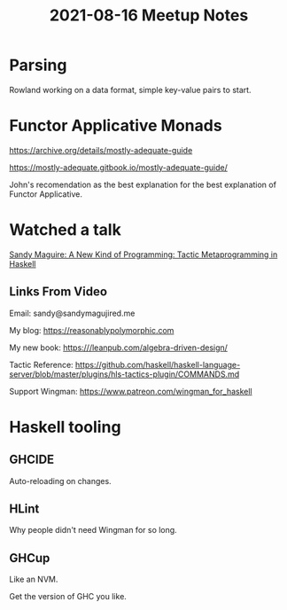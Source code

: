 #+TITLE: 2021-08-16 Meetup Notes

* Parsing

Rowland working on a data format, simple key-value pairs to start.

* Functor Applicative Monads

https://archive.org/details/mostly-adequate-guide

https://mostly-adequate.gitbook.io/mostly-adequate-guide/

John's recomendation as the best explanation for the best explanation of Functor Applicative.

* Watched a talk

[[https://www.youtube.com/watch?v=S0HvfXq3454][Sandy Maguire: A New Kind of Programming: Tactic Metaprogramming in Haskell]]

** Links From Video

Email:
sandy@sandymagujired.me

My blog:
https://reasonablypolymorphic.com

My new book:
https:///leanpub.com/algebra-driven-design/

Tactic Reference:
https://github.com/haskell/haskell-language-server/blob/master/plugins/hls-tactics-plugin/COMMANDS.md

Support Wingman:
https://www.patreon.com/wingman_for_haskell

* Haskell tooling

** GHCIDE

Auto-reloading on changes.

** HLint

Why people didn't need Wingman for so long.

** GHCup

Like an NVM.

Get the version of GHC you like.
